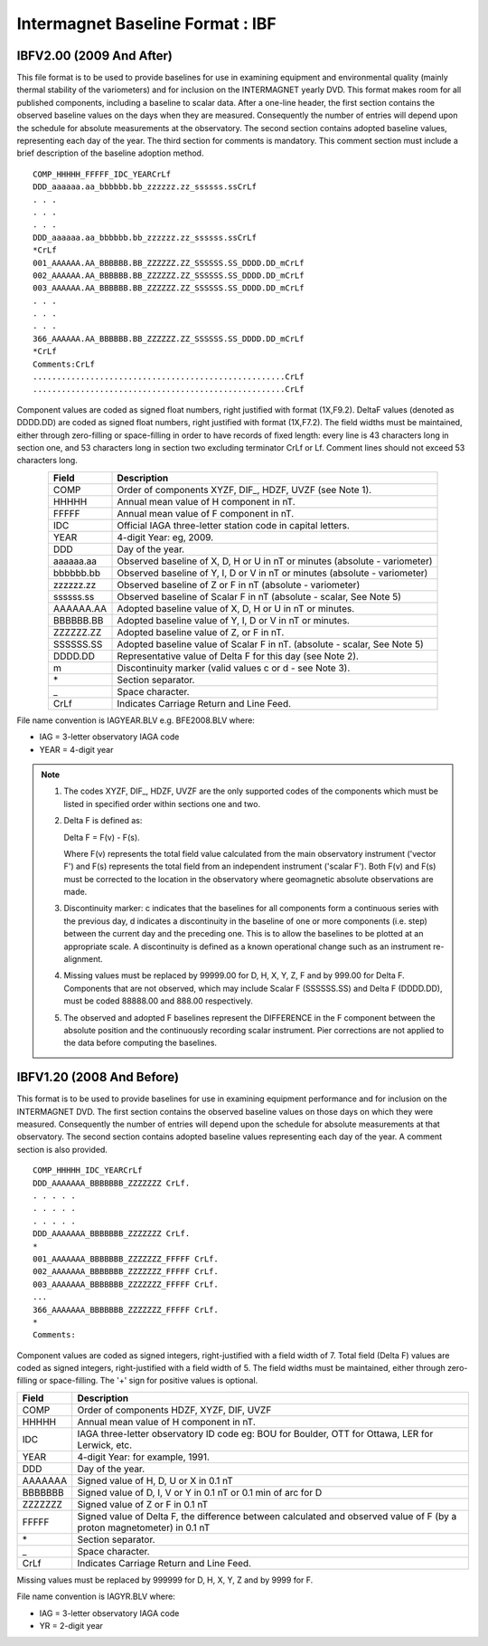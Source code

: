 .. _app_imag_ibf:

Intermagnet Baseline Format : IBF
---------------------------------

.. _app_imag_ibf_v2:

IBFV2.00 (2009 And After)
`````````````````````````

This file format is to be used to provide baselines for use in examining
equipment and environmental quality (mainly thermal stability of the
variometers) and for inclusion on the INTERMAGNET yearly DVD. This
format makes room for all published components, including a baseline to
scalar data. After a one-line header, the first section contains the
observed baseline values on the days when they are measured.
Consequently the number of entries will depend upon the schedule for
absolute measurements at the observatory. The second section contains
adopted baseline values, representing each day of the year. The third
section for comments is mandatory. This comment section must include a
brief description of the baseline adoption method.

.. highlight:: none

::

    COMP_HHHHH_FFFFF_IDC_YEARCrLf
    DDD_aaaaaa.aa_bbbbbb.bb_zzzzzz.zz_ssssss.ssCrLf
    . . .
    . . .
    . . .
    DDD_aaaaaa.aa_bbbbbb.bb_zzzzzz.zz_ssssss.ssCrLf
    *CrLf
    001_AAAAAA.AA_BBBBBB.BB_ZZZZZZ.ZZ_SSSSSS.SS_DDDD.DD_mCrLf
    002_AAAAAA.AA_BBBBBB.BB_ZZZZZZ.ZZ_SSSSSS.SS_DDDD.DD_mCrLf
    003_AAAAAA.AA_BBBBBB.BB_ZZZZZZ.ZZ_SSSSSS.SS_DDDD.DD_mCrLf
    . . .
    . . .
    . . .
    366_AAAAAA.AA_BBBBBB.BB_ZZZZZZ.ZZ_SSSSSS.SS_DDDD.DD_mCrLf
    *CrLf
    Comments:CrLf
    .....................................................CrLf
    .....................................................CrLf

Component values are coded as signed float numbers, right justified with
format (1X,F9.2). DeltaF values (denoted as DDDD.DD) are coded as signed
float numbers, right justified with format (1X,F7.2). The field widths
must be maintained, either through zero-filling or space-filling in
order to have records of fixed length: every line is 43 characters long
in section one, and 53 characters long in section two excluding
terminator CrLf or Lf. Comment lines should not exceed 53 characters
long.

.. tabularcolumns:: |p{3cm}|p{12cm}|

.. table::
    :widths: auto
    :align: center

    ========= ==========================================================================
    Field     Description
    ========= ==========================================================================
    COMP      Order of components XYZF, DIF\_, HDZF, UVZF (see Note 1).
    HHHHH     Annual mean value of H component in nT.
    FFFFF     Annual mean value of F component in nT.
    IDC       Official IAGA three-letter station code in capital letters.
    YEAR      4-digit Year: eg, 2009.
    DDD       Day of the year.
    aaaaaa.aa Observed baseline of X, D, H or U in nT or minutes (absolute - variometer)
    bbbbbb.bb Observed baseline of Y, I, D or V in nT or minutes (absolute - variometer)
    zzzzzz.zz Observed baseline of Z or F in nT (absolute - variometer)
    ssssss.ss Observed baseline of Scalar F in nT (absolute - scalar, See Note 5)
    AAAAAA.AA Adopted baseline value of X, D, H or U in nT or minutes.
    BBBBBB.BB Adopted baseline value of Y, I, D or V in nT or minutes.
    ZZZZZZ.ZZ Adopted baseline value of Z, or F in nT.
    SSSSSS.SS Adopted baseline value of Scalar F in nT. (absolute - scalar, See Note 5)
    DDDD.DD   Representative value of Delta F for this day (see Note 2).
    m         Discontinuity marker (valid values c or d - see Note 3).
    \*        Section separator.
    \_        Space character.
    CrLf      Indicates Carriage Return and Line Feed.
    ========= ==========================================================================

File name convention is IAGYEAR.BLV e.g. BFE2008.BLV where:

-  IAG = 3-letter observatory IAGA code
-  YEAR = 4-digit year

.. note::

    #. The codes XYZF, DIF\_, HDZF, UVZF are the only supported codes of the
       components which must be listed in specified order within sections
       one and two.

    #. Delta F is defined as:

       Delta F = F(v) - F(s).

       Where F(v) represents the total field value calculated from the main
       observatory instrument ('vector F') and F(s) represents the total
       field from an independent instrument ('scalar F'). Both F(v) and F(s)
       must be corrected to the location in the observatory where
       geomagnetic absolute observations are made.

    #. Discontinuity marker: c indicates that the baselines for all
       components form a continuous series with the previous day, d
       indicates a discontinuity in the baseline of one or more components
       (i.e. step) between the current day and the preceding one. This is to
       allow the baselines to be plotted at an appropriate scale. A
       discontinuity is defined as a known operational change such as an
       instrument re-alignment.

    #. Missing values must be replaced by 99999.00 for D, H, X, Y, Z, F and
       by 999.00 for Delta F. Components that are not observed, which may
       include Scalar F (SSSSSS.SS) and Delta F (DDDD.DD), must be coded
       88888.00 and 888.00 respectively.

    #. The observed and adopted F baselines represent the DIFFERENCE in the
       F component between the absolute position and the continuously
       recording scalar instrument. Pier corrections are not applied to the
       data before computing the baselines.

.. _app_imag_ibf_v1_20:

IBFV1.20 (2008 And Before)
``````````````````````````

This format is to be used to provide baselines for use in examining
equipment performance and for inclusion on the INTERMAGNET DVD. The
first section contains the observed baseline values on those days on
which they were measured. Consequently the number of entries will depend
upon the schedule for absolute measurements at that observatory. The
second section contains adopted baseline values representing each day of
the year. A comment section is also provided.

.. highlight:: none

::

   COMP_HHHHH_IDC_YEARCrLf
   DDD_AAAAAAA_BBBBBBB_ZZZZZZZ CrLf.
   . . . . .
   . . . . .
   . . . . .
   DDD_AAAAAAA_BBBBBBB_ZZZZZZZ CrLf.
   *
   001_AAAAAAA_BBBBBBB_ZZZZZZZ_FFFFF CrLf.
   002_AAAAAAA_BBBBBBB_ZZZZZZZ_FFFFF CrLf.
   003_AAAAAAA_BBBBBBB_ZZZZZZZ_FFFFF CrLf.
   ...
   366_AAAAAAA_BBBBBBB_ZZZZZZZ_FFFFF CrLf.
   *
   Comments:

Component values are coded as signed integers, right-justified with a
field width of 7. Total field (Delta F) values are coded as signed
integers, right-justified with a field width of 5. The field widths must
be maintained, either through zero-filling or space-filling. The '+'
sign for positive values is optional.

.. tabularcolumns:: |p{3cm}|p{12cm}|

.. table::
    :widths: auto
    :align: center

    ======= =======================================================================================================================
    Field   Description
    ======= =======================================================================================================================
    COMP    Order of components HDZF, XYZF, DIF, UVZF
    HHHHH   Annual mean value of H component in nT.
    IDC     IAGA three-letter observatory ID code eg: BOU for Boulder, OTT for Ottawa, LER for Lerwick, etc.
    YEAR    4-digit Year: for example, 1991.
    DDD     Day of the year.
    AAAAAAA Signed value of H, D, U or X in 0.1 nT
    BBBBBBB Signed value of D, I, V or Y in 0.1 nT or 0.1 min of arc for D
    ZZZZZZZ Signed value of Z or F in 0.1 nT
    FFFFF   Signed value of Delta F, the difference between calculated and observed value of F (by a proton magnetometer) in 0.1 nT
    \*      Section separator.
    \_      Space character.
    CrLf    Indicates Carriage Return and Line Feed.
    ======= =======================================================================================================================


Missing values must be replaced by 999999 for D, H, X, Y, Z and by 9999
for F.

File name convention is IAGYR.BLV where:

-  IAG = 3-letter observatory IAGA code
-  YR = 2-digit year



